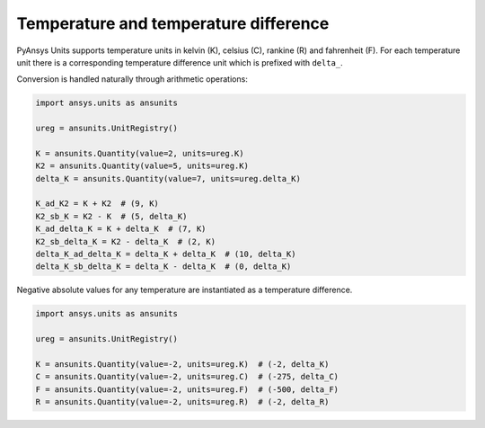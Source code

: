 .. _temperature:

======================================
Temperature and temperature difference
======================================

PyAnsys Units supports temperature units in kelvin (K), celsius (C), rankine (R)
and fahrenheit (F). For each temperature unit there is a corresponding
temperature difference unit which is prefixed with ``delta_``.

Conversion is handled naturally through arithmetic operations:

.. code:: python

    import ansys.units as ansunits

    ureg = ansunits.UnitRegistry()

    K = ansunits.Quantity(value=2, units=ureg.K)
    K2 = ansunits.Quantity(value=5, units=ureg.K)
    delta_K = ansunits.Quantity(value=7, units=ureg.delta_K)

    K_ad_K2 = K + K2  # (9, K)
    K2_sb_K = K2 - K  # (5, delta_K)
    K_ad_delta_K = K + delta_K  # (7, K)
    K2_sb_delta_K = K2 - delta_K  # (2, K)
    delta_K_ad_delta_K = delta_K + delta_K  # (10, delta_K)
    delta_K_sb_delta_K = delta_K - delta_K  # (0, delta_K)

Negative absolute values for any temperature are instantiated as a temperature
difference.

.. code:: python

    import ansys.units as ansunits

    ureg = ansunits.UnitRegistry()

    K = ansunits.Quantity(value=-2, units=ureg.K)  # (-2, delta_K)
    C = ansunits.Quantity(value=-2, units=ureg.C)  # (-275, delta_C)
    F = ansunits.Quantity(value=-2, units=ureg.F)  # (-500, delta_F)
    R = ansunits.Quantity(value=-2, units=ureg.R)  # (-2, delta_R)
